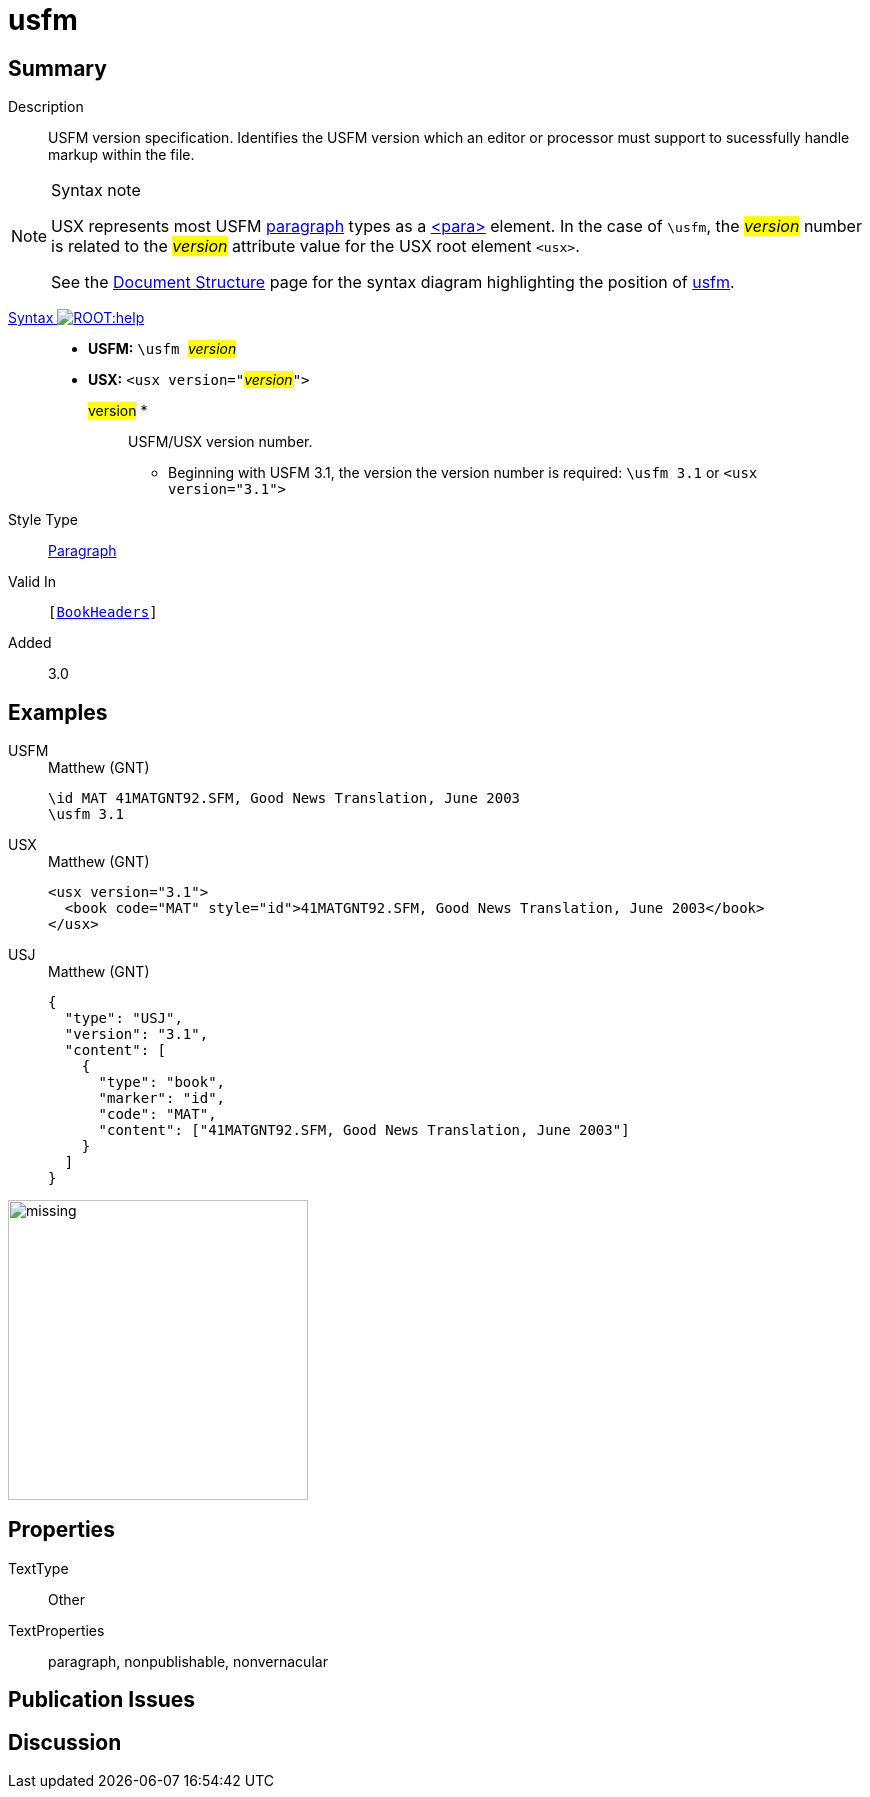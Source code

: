 = usfm
:description: Blank line
:url-repo: https://github.com/usfm-bible/tcdocs/blob/main/markers/para/usfm.adoc
:noindex:
ifndef::localdir[]
:source-highlighter: rouge
:localdir: ../
endif::[]
:imagesdir: {localdir}/images

// tag::public[]

== Summary

Description:: USFM version specification. Identifies the USFM version which an editor or processor must support to sucessfully handle markup within the file.
[NOTE]
.Syntax note
====
USX represents most USFM xref:para:index.adoc[paragraph] types as a xref:para:index.adoc[<para>] element. In the case of `\usfm`, the #__version__# number is related to the #__version__# attribute value for the USX root element `+<usx>+`.

See the xref:doc:index.adoc[Document Structure] page for the syntax diagram highlighting the position of xref:doc:usfm.adoc[usfm]. 
====
xref:ROOT:syntax-docs.adoc#_syntax[Syntax image:ROOT:help.svg[]]::
* *USFM:* ``++\usfm ++``#__version__#
* *USX:* ``++<usx version="++``#__version__#``++">++``
#version# *::: USFM/USX version number.
** Beginning with USFM 3.1, the version the version number is required: ``++\usfm 3.1++`` or ``++<usx version="3.1">++``
Style Type:: xref:para:index.adoc[Paragraph]
Valid In:: `[xref:doc:index.adoc#doc-book-headers[BookHeaders]]`
// tag::spec[]
Added:: 3.0
// end::spec[]

== Examples

[tabs]
======
USFM::
+
.Matthew (GNT)
[source#src-usfm-para-usfm_1,usfm,highlight=2]
----
\id MAT 41MATGNT92.SFM, Good News Translation, June 2003
\usfm 3.1
----
USX::
+
.Matthew (GNT)
[source#src-usx-para-usfm_1,xml,highlight=1]
----
<usx version="3.1">
  <book code="MAT" style="id">41MATGNT92.SFM, Good News Translation, June 2003</book>
</usx>
----
USJ::
+
.Matthew (GNT)
[source#src-usj-para-usfm_1,json,highlight=]
----
{
  "type": "USJ",
  "version": "3.1",
  "content": [
    {
      "type": "book",
      "marker": "id",
      "code": "MAT",
      "content": ["41MATGNT92.SFM, Good News Translation, June 2003"]
    }
  ]
}
----
======

image::doc/missing.jpg[,300]

== Properties

TextType:: Other
TextProperties:: paragraph, nonpublishable, nonvernacular

== Publication Issues

// end::public[]

== Discussion
